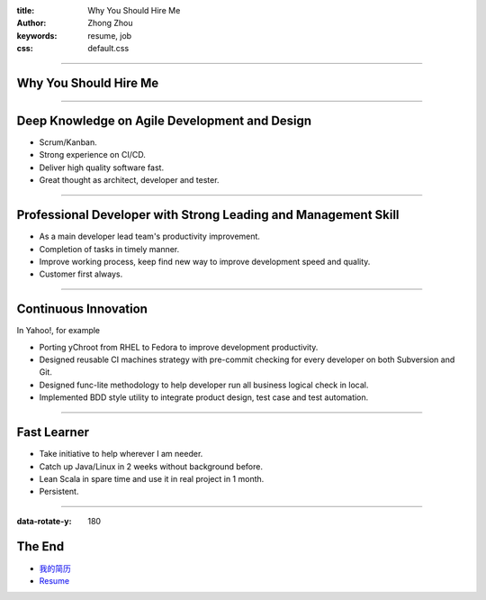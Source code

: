 :title: Why You Should Hire Me
:author: Zhong Zhou
:keywords: resume, job
:css: default.css

----

Why You Should Hire Me
=======================

.. image:: bravo.png

----

Deep Knowledge on Agile Development and Design
==============================================

- Scrum/Kanban.
- Strong experience on CI/CD.
- Deliver high quality software fast.
- Great thought as architect, developer and tester.

----


Professional Developer with Strong Leading and Management Skill
===============================================================

- As a main developer lead team's productivity improvement.
- Completion of tasks in timely manner.
- Improve working process, keep find new way to improve development speed and quality.
- Customer first always.

----


Continuous Innovation
=====================

In Yahoo!, for example

- Porting yChroot from RHEL to Fedora to improve development productivity.
- Designed reusable CI machines strategy with pre-commit checking for every developer on both Subversion and Git.
- Designed func-lite methodology to help developer run all business logical check in local.
- Implemented BDD style utility to integrate product design, test case and test automation.

----


Fast Learner
============

- Take initiative to help wherever I am needer.
- Catch up Java/Linux in 2 weeks without background before.
- Lean Scala in spare time and use it in real project in 1 month.
- Persistent.

----

:data-rotate-y: 180

The End
=======

- 我的简历_
- Resume_

.. _我的简历: http://zhouqianli.github.io/#!interview/resume-chs.md
.. _Resume: http://zhouqianli.github.io/#!interview/resume-eng.md
